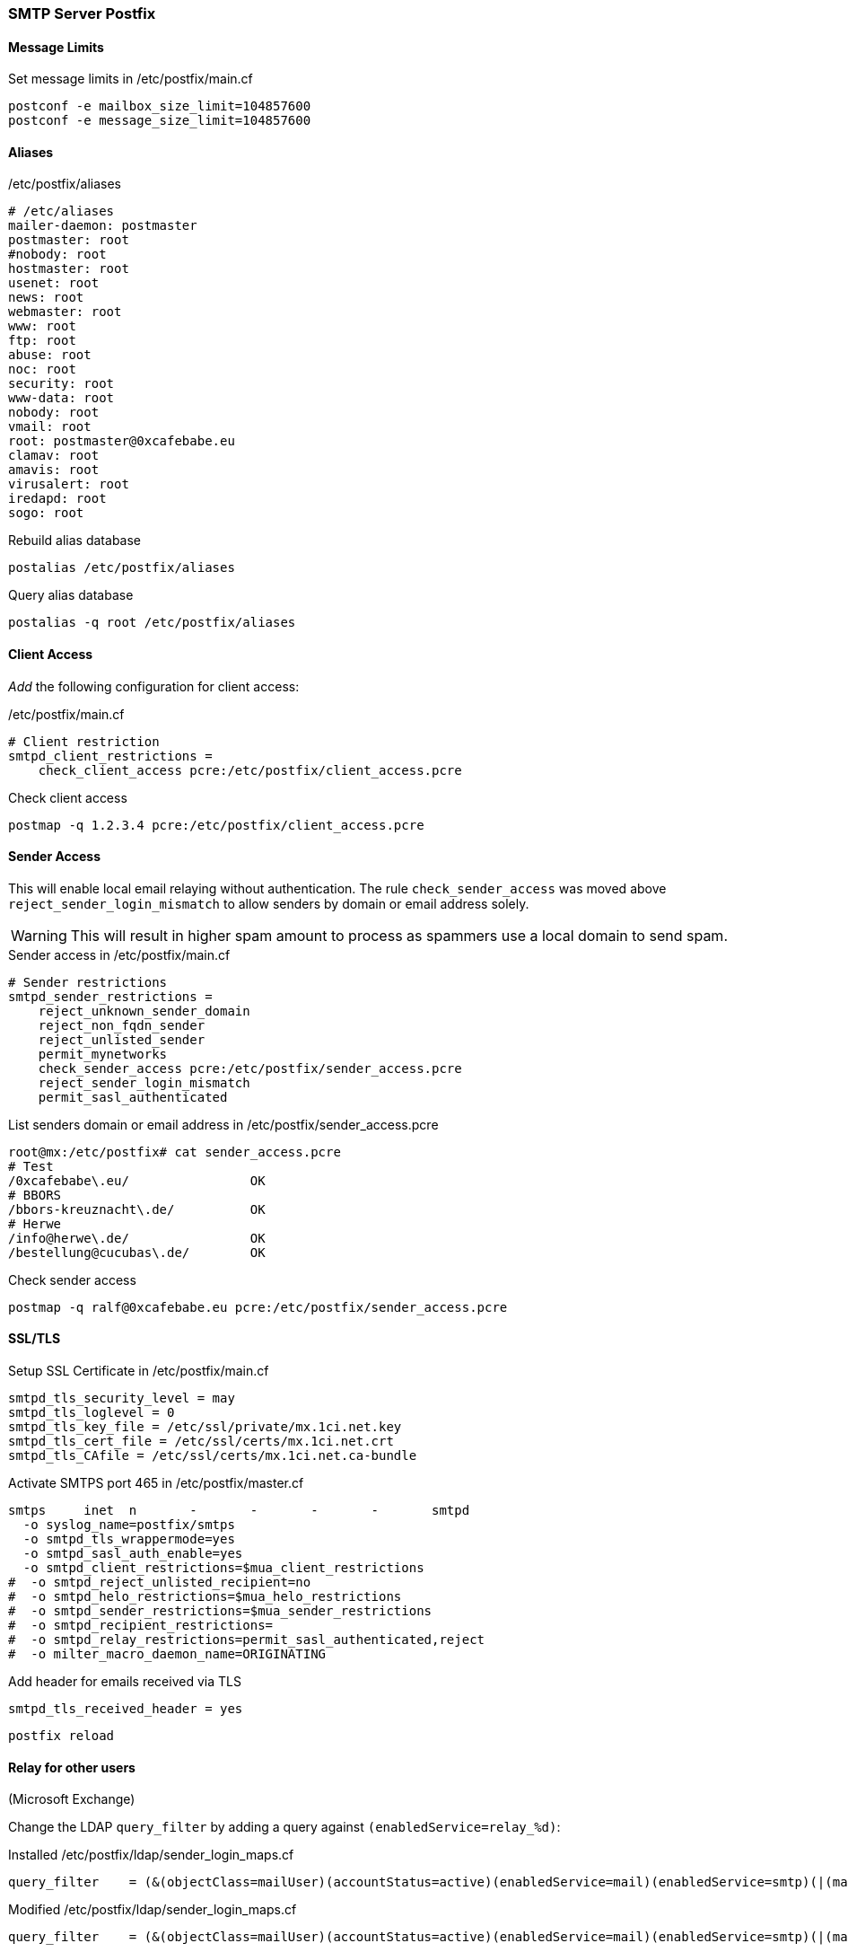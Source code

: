 === SMTP Server Postfix

==== Message Limits

[source,bash,linenums]
.Set message limits in /etc/postfix/main.cf
----
postconf -e mailbox_size_limit=104857600
postconf -e message_size_limit=104857600
----

==== Aliases

[source,bash,linenums]
./etc/postfix/aliases
----
# /etc/aliases
mailer-daemon: postmaster
postmaster: root
#nobody: root
hostmaster: root
usenet: root
news: root
webmaster: root
www: root
ftp: root
abuse: root
noc: root
security: root
www-data: root
nobody: root
vmail: root
root: postmaster@0xcafebabe.eu
clamav: root
amavis: root
virusalert: root
iredapd: root
sogo: root
----

[source,bash,linenums]
.Rebuild alias database
----
postalias /etc/postfix/aliases
----

[source,bash,linenums]
.Query alias database
----
postalias -q root /etc/postfix/aliases
----

==== Client Access

_Add_ the following configuration for client access:

[source,bash.linenums]
./etc/postfix/main.cf
----
# Client restriction
smtpd_client_restrictions =
    check_client_access pcre:/etc/postfix/client_access.pcre
----

[source,bash,linenums]
.Check client access
----
postmap -q 1.2.3.4 pcre:/etc/postfix/client_access.pcre
----

==== Sender Access

This will enable local email relaying without authentication.
The rule `check_sender_access` was moved above `reject_sender_login_mismatch`
to allow senders by domain or email address solely.

WARNING: This will result in higher spam amount to process as spammers
         use a local domain to send spam.

[source,bash,linenums]
.Sender access in /etc/postfix/main.cf
----
# Sender restrictions
smtpd_sender_restrictions =
    reject_unknown_sender_domain
    reject_non_fqdn_sender
    reject_unlisted_sender
    permit_mynetworks
    check_sender_access pcre:/etc/postfix/sender_access.pcre
    reject_sender_login_mismatch
    permit_sasl_authenticated
----

[source,bash,linenums]
.List senders domain or email address in /etc/postfix/sender_access.pcre
----
root@mx:/etc/postfix# cat sender_access.pcre
# Test
/0xcafebabe\.eu/		OK
# BBORS
/bbors-kreuznacht\.de/		OK
# Herwe
/info@herwe\.de/		OK
/bestellung@cucubas\.de/	OK
----

[source,bash,linenums]
.Check sender access
----
postmap -q ralf@0xcafebabe.eu pcre:/etc/postfix/sender_access.pcre
----

==== SSL/TLS

[source,bash,linenums]
.Setup SSL Certificate in /etc/postfix/main.cf
----
smtpd_tls_security_level = may
smtpd_tls_loglevel = 0
smtpd_tls_key_file = /etc/ssl/private/mx.1ci.net.key
smtpd_tls_cert_file = /etc/ssl/certs/mx.1ci.net.crt
smtpd_tls_CAfile = /etc/ssl/certs/mx.1ci.net.ca-bundle
----

[source,bash,linenums]
.Activate SMTPS port 465 in /etc/postfix/master.cf
----
smtps     inet  n       -       -       -       -       smtpd
  -o syslog_name=postfix/smtps
  -o smtpd_tls_wrappermode=yes
  -o smtpd_sasl_auth_enable=yes
  -o smtpd_client_restrictions=$mua_client_restrictions
#  -o smtpd_reject_unlisted_recipient=no
#  -o smtpd_helo_restrictions=$mua_helo_restrictions
#  -o smtpd_sender_restrictions=$mua_sender_restrictions
#  -o smtpd_recipient_restrictions=
#  -o smtpd_relay_restrictions=permit_sasl_authenticated,reject
#  -o milter_macro_daemon_name=ORIGINATING
----

[source,bash,linenums]
.Add header for emails received via TLS
----
smtpd_tls_received_header = yes
----

[source,bash,linenums]
----
postfix reload
----

==== Relay for other users

(Microsoft Exchange)

Change the LDAP `query_filter` by adding a query against `(enabledService=relay_%d)`:

[source,bash,linenums]
.Installed /etc/postfix/ldap/sender_login_maps.cf
----
query_filter    = (&(objectClass=mailUser)(accountStatus=active)(enabledService=mail)(enabledService=smtp)(|(mail=%s)(&(enabledService=shadowaddress)(shadowAddress=%s))))
----

[source,bash,linenums]
.Modified /etc/postfix/ldap/sender_login_maps.cf
----
query_filter    = (&(objectClass=mailUser)(accountStatus=active)(enabledService=mail)(enabledService=smtp)(|(mail=%s)(&(enabledService=shadowaddress)(shadowAddress=%s))(enabledService=relay_%d)))
----

[cols="2",options="headers"]
.Users with `relay_` right:
|===
| User
| Relay for

| formmailer@medienhof.com
| wat-shop.de

| info@herwe.de
| cucubas.de, herwe.de, herwe.fr, herwetec.com

| info@mototherapie-muenster.de
| mototherapie-muenster.de

| deitmer@deitmer.de
| deitmer.de

| duesseldorf@bbors-kreuznacht.de
| bbors-kreuznacht.de

| meppen@bbors-kreuznacht.de
| bbors-kreuznacht.de

| mail@concunia-akademie.de
| concunia-akademie.de, concunia-steuer.de, concunia.de

| wbh@wbh-online.de
| wbh-online.de

| anja.meyer@egl-plan.de
| egl-plan.de

| kai.mueller@egl-plan.de
| egl-plan.de

| netmail.erlangen@egl-plan.de
| egl-plan.de

| netmail.landshut@egl-plan.de
| egl-plan.de

|===
